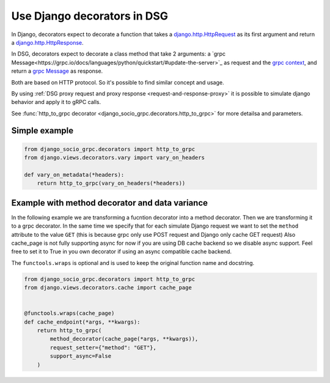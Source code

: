.. _use-django-decorators-in-dsg:

Use Django decorators in DSG
=============================

In Django, decorators expect to decorate a function that takes a `django.http.HttpRequest <https://docs.djangoproject.com/en/5.0/ref/request-response/#httprequest-objects>`_ as its first argument and return a `django.http.HttpResponse <https://docs.djangoproject.com/en/5.0/ref/request-response/#httpresponse-objects>`_.

In DSG, decorators expect to decorate a class method that take 2 arguments: a `grpc Message<https://grpc.io/docs/languages/python/quickstart/#update-the-server>`_ as request and the `grpc context <https://grpc.github.io/grpc/python/grpc_asyncio.html#server-side-context>`_, and return a `grpc Message <https://grpc.io/docs/languages/python/quickstart/#update-the-server>`_ as response.

Both are based on HTTP protocol. So it's possible to find similar concept and usage.

By using :ref:`DSG proxy request and proxy response <request-and-response-proxy>` it is possible to simulate django behavior and apply it to gRPC calls.

See :func:`http_to_grpc decorator <django_socio_grpc.decorators.http_to_grpc>` for more detailsa and parameters.

.. _simple-example:

Simple example
--------------


.. code-block:: python

    from django_socio_grpc.decorators import http_to_grpc
    from django.views.decorators.vary import vary_on_headers

    def vary_on_metadata(*headers):
        return http_to_grpc(vary_on_headers(*headers))

.. _example-with-method-decorator-and-data-variance:

Example with method decorator and data variance
------------------------------------------------

In the following example we are transforming a fucntion decorator into a method decorator.
Then we are transforming it to a grpc decorator.
In the same time we specify that for each simulate Django request we want to set the ``method`` attribute to the value ``GET`` (this is because grpc only use POST request and Django only cache GET request)
Also cache_page is not fully supporting async for now if you are using DB cache backend so we disable async support. Feel free to set it to True in you own decorator if using an async compatible cache backend.

The ``functools.wraps`` is optional and is used to keep the original function name and docstring.

.. code-block:: python

    from django_socio_grpc.decorators import http_to_grpc
    from django.views.decorators.cache import cache_page


    @functools.wraps(cache_page)
    def cache_endpoint(*args, **kwargs):
        return http_to_grpc(
            method_decorator(cache_page(*args, **kwargs)),
            request_setter={"method": "GET"},
            support_async=False
        )
